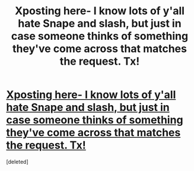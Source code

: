 #+TITLE: Xposting here- I know lots of y'all hate Snape and slash, but just in case someone thinks of something they've come across that matches the request. Tx!

* [[https://www.reddit.com/r/HPSlashFic/comments/augekt/severussirius_recs_something_that_is_not_pwp_not/][Xposting here- I know lots of y'all hate Snape and slash, but just in case someone thinks of something they've come across that matches the request. Tx!]]
:PROPERTIES:
:Score: 0
:DateUnix: 1551065811.0
:DateShort: 2019-Feb-25
:END:
[deleted]

